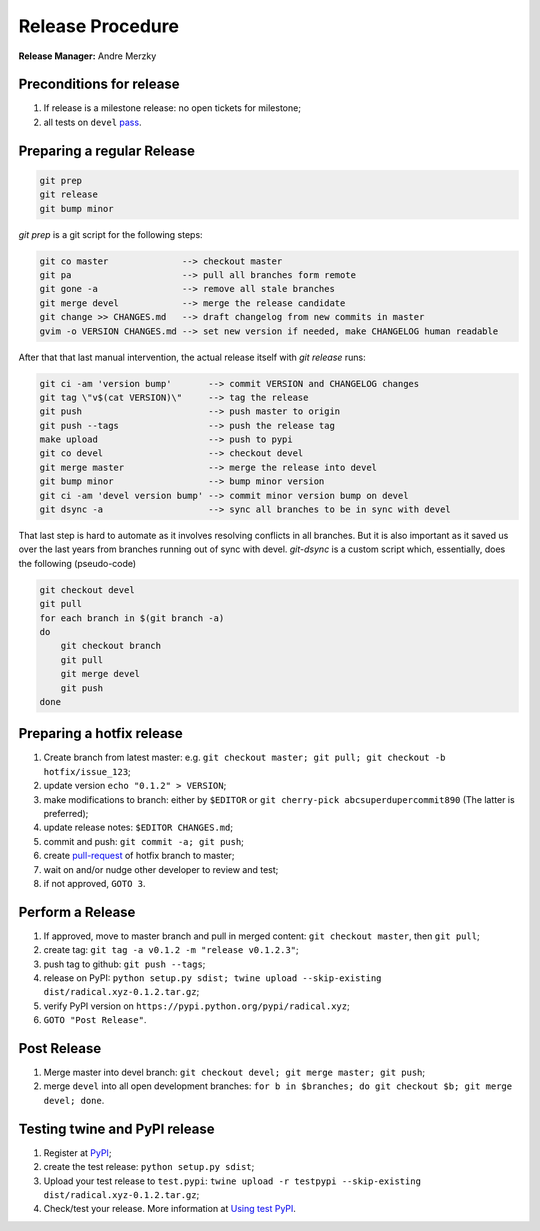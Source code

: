 .. _release_procedure:

Release Procedure
=================

**Release Manager:** Andre Merzky

Preconditions for release
-------------------------

1. If release is a milestone release: no open tickets for milestone;
2. all tests on ``devel`` `pass <https://github.com/radical-cybertools/radical.pilot/actions>`__.

Preparing a regular Release
---------------------------

.. code:: shell

    git prep
    git release
    git bump minor

`git prep` is a git script for the following steps:

.. code:: shell

    git co master              --> checkout master
    git pa                     --> pull all branches form remote
    git gone -a                --> remove all stale branches
    git merge devel            --> merge the release candidate
    git change >> CHANGES.md   --> draft changelog from new commits in master
    gvim -o VERSION CHANGES.md --> set new version if needed, make CHANGELOG human readable

After that that last manual intervention, the actual release itself with `git release` runs:

.. code:: shell

    git ci -am 'version bump'       --> commit VERSION and CHANGELOG changes
    git tag \"v$(cat VERSION)\"     --> tag the release
    git push                        --> push master to origin
    git push --tags                 --> push the release tag
    make upload                     --> push to pypi
    git co devel                    --> checkout devel
    git merge master                --> merge the release into devel
    git bump minor                  --> bump minor version
    git ci -am 'devel version bump' --> commit minor version bump on devel
    git dsync -a                    --> sync all branches to be in sync with devel

That last step is hard to automate as it involves resolving conflicts in all branches. But it is also important as it saved us over the last years from branches running out of sync with devel. `git-dsync` is a custom script which, essentially, does the following (pseudo-code)

.. code:: shell

    git checkout devel
    git pull
    for each branch in $(git branch -a)
    do
        git checkout branch
        git pull
        git merge devel
        git push
    done


Preparing a hotfix release
-------------------------

1. Create branch from latest master: e.g. ``git checkout master; git pull; git
   checkout -b hotfix/issue_123``;
2. update version ``echo "0.1.2" > VERSION``;
3. make modifications to branch: either by ``$EDITOR`` or ``git cherry-pick
   abcsuperdupercommit890`` (The latter is preferred);
4. update release notes: ``$EDITOR CHANGES.md``;
5. commit and push: ``git commit -a; git push``;
6. create `pull-request <https://github.com/radical-cybertools/radical.pilot/pulls>`__
   of hotfix branch to master;
7. wait on and/or nudge other developer to review and test;
8. if not approved, ``GOTO 3``.

Perform a Release
-----------------

1. If approved, move to master branch and pull in merged content: ``git checkout
   master``, then ``git pull``;
2. create tag: ``git tag -a v0.1.2 -m "release v0.1.2.3"``;
3. push tag to github: ``git push --tags``;
4. release on PyPI: ``python setup.py sdist; twine upload --skip-existing
   dist/radical.xyz-0.1.2.tar.gz``;
5. verify PyPI version on ``https://pypi.python.org/pypi/radical.xyz``;
6. ``GOTO "Post Release"``.

Post Release
------------

1. Merge master into devel branch: ``git checkout devel; git merge master; git
   push``;
2. merge ``devel`` into all open development branches: ``for b in $branches; do
   git checkout $b; git merge devel; done``.

Testing twine and PyPI release
------------------------------

1. Register at `PyPI <https://test.pypi.org/>`__;
2. create the test release: ``python setup.py sdist``;
3. Upload your test release to ``test.pypi``: ``twine upload -r testpypi
   --skip-existing dist/radical.xyz-0.1.2.tar.gz``;
4. Check/test your release. More information at `Using test PyPI
   <https://packaging.python.org/guides/using-testpypi/>`__.

